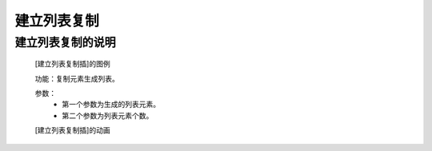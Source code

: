 **建立列表复制**
================================

**建立列表复制的说明**
>>>>>>>>>>>>>>>>>>>>>>>>>>>>>>>>>

	[建立列表复制插]的图例

	.. image:: images/set/set5.png

	功能：复制元素生成列表。

	参数：
		- 第一个参数为生成的列表元素。
		- 第二个参数为列表元素个数。

	[建立列表复制插]的动画

	.. image:: images/set/set5.gif
